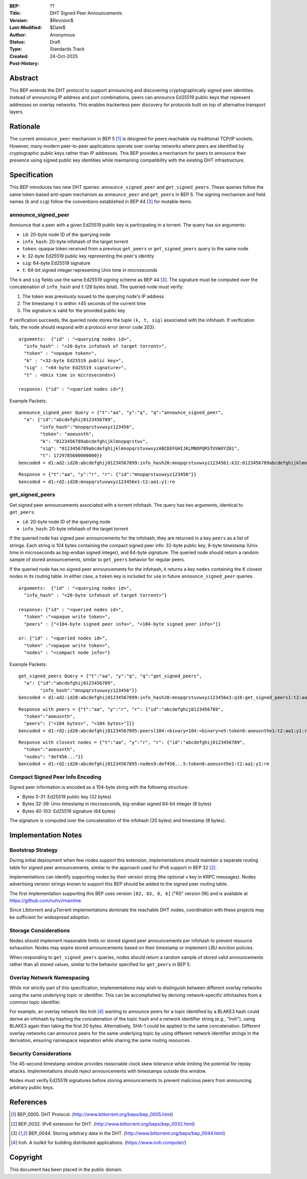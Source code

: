 :BEP: ??
:Title: DHT Signed Peer Announcements
:Version: $Revision$
:Last-Modified: $Date$
:Author: Anonymous
:Status: Draft
:Type: Standards Track
:Created: 24-Oct-2025
:Post-History:

Abstract
========

This BEP extends the DHT protocol to support announcing and discovering
cryptographically signed peer identities. Instead of announcing IP
address and port combinations, peers can announce Ed25519 public keys
that represent addresses on overlay networks. This enables trackerless
peer discovery for protocols built on top of alternative transport
layers.


Rationale
=========

The current ``announce_peer`` mechanism in BEP 5 [#BEP-5]_ is designed
for peers reachable via traditional TCP/IP sockets. However, many
modern peer-to-peer applications operate over overlay networks where
peers are identified by cryptographic public keys rather than IP
addresses. This BEP provides a mechanism for peers to announce their
presence using signed public key identities while maintaining
compatibility with the existing DHT infrastructure.


Specification
=============

This BEP introduces two new DHT queries: ``announce_signed_peer`` and
``get_signed_peers``. These queries follow the same token-based
anti-spam mechanism as ``announce_peer`` and ``get_peers`` in BEP 5.
The signing mechanism and field names (``k`` and ``sig``) follow the
conventions established in BEP 44 [#BEP-44]_ for mutable items.

announce_signed_peer
--------------------

Announce that a peer with a given Ed25519 public key is participating
in a torrent. The query has six arguments:

- ``id``: 20-byte node ID of the querying node
- ``info_hash``: 20-byte infohash of the target torrent
- ``token``: opaque token received from a previous ``get_peers`` or
  ``get_signed_peers`` query to the same node
- ``k``: 32-byte Ed25519 public key representing the peer's identity
- ``sig``: 64-byte Ed25519 signature
- ``t``: 64-bit signed integer representing Unix time in microseconds

The ``k`` and ``sig`` fields use the same Ed25519 signing scheme as
BEP 44 [#BEP-44]_. The signature must be computed over the concatenation
of ``info_hash`` and ``t`` (28 bytes total). The queried node must verify:

1. The token was previously issued to the querying node's IP address
2. The timestamp ``t`` is within ±45 seconds of the current time
3. The signature is valid for the provided public key

If verification succeeds, the queried node stores the tuple
``(k, t, sig)`` associated with the infohash. If verification fails,
the node should respond with a protocol error (error code 203).

::

  arguments:  {"id" : "<querying nodes id>",
    "info_hash" : "<20-byte infohash of target torrent>",
    "token" : "<opaque token>",
    "k" : "<32-byte Ed25519 public key>",
    "sig" : "<64-byte Ed25519 signature>",
    "t" : <Unix time in microseconds>}

  response: {"id" : "<queried nodes id>"}

Example Packets:
::

  announce_signed_peer Query = {"t":"aa", "y":"q", "q":"announce_signed_peer", 
    "a": {"id":"abcdefghij0123456789", 
          "info_hash":"mnopqrstuvwxyz123456", 
          "token": "aoeusnth",
          "k": "0123456789abcdefghijklmnopqrstuv",
          "sig": "0123456789abcdefghijklmnopqrstuvwxyzABCDEFGHIJKLMNOPQRSTUVWXYZ01",
          "t": 1729785600000000}}
  bencoded = d1:ad2:id20:abcdefghij01234567899:info_hash20:mnopqrstuvwxyz1234561:k32:0123456789abcdefghijklmnopqrstuv3:sig64:0123456789abcdefghijklmnopqrstuvwxyzABCDEFGHIJKLMNOPQRSTUVWXYZ011:ti1729785600000000e5:token8:aoeusnthe1:q18:announce_signed_peer1:t2:aa1:y1:qe

::

  Response = {"t":"aa", "y":"r", "r": {"id":"mnopqrstuvwxyz123456"}}
  bencoded = d1:rd2:id20:mnopqrstuvwxyz123456e1:t2:aa1:y1:re


get_signed_peers
----------------

Get signed peer announcements associated with a torrent infohash. The
query has two arguments, identical to ``get_peers``:

- ``id``: 20-byte node ID of the querying node  
- ``info_hash``: 20-byte infohash of the target torrent

If the queried node has signed peer announcements for the infohash,
they are returned in a key ``peers`` as a list of strings. Each string
is 104 bytes containing the compact signed peer info: 32-byte public
key, 8-byte timestamp (Unix time in microseconds as big-endian signed
integer), and 64-byte signature. The queried node should return a
random sample of stored announcements, similar to ``get_peers``
behavior for regular peers.

If the queried node has no signed peer announcements for the infohash,
it returns a key ``nodes`` containing the K closest nodes in its
routing table. In either case, a ``token`` key is included for use in
future ``announce_signed_peer`` queries.

::

  arguments:  {"id" : "<querying nodes id>", 
    "info_hash" : "<20-byte infohash of target torrent>"}

  response: {"id" : "<queried nodes id>", 
    "token" :"<opaque write token>", 
    "peers" : ["<104-byte signed peer info>", "<104-byte signed peer info>"]}

  or: {"id" : "<queried nodes id>", 
    "token" :"<opaque write token>", 
    "nodes" : "<compact node info>"}

Example Packets:
::

  get_signed_peers Query = {"t":"aa", "y":"q", "q":"get_signed_peers", 
    "a": {"id":"abcdefghij0123456789", 
          "info_hash":"mnopqrstuvwxyz123456"}}
  bencoded = d1:ad2:id20:abcdefghij01234567899:info_hash20:mnopqrstuvwxyz123456e1:q16:get_signed_peers1:t2:aa1:y1:qe

::

  Response with peers = {"t":"aa", "y":"r", "r": {"id":"abcdefghij0123456789", 
    "token":"aoeusnth", 
    "peers": ["<104 bytes>", "<104 bytes>"]}}
  bencoded = d1:rd2:id20:abcdefghij01234567895:peersl104:<binary>104:<binary>e5:token8:aoeusnthe1:t2:aa1:y1:re

::

  Response with closest nodes = {"t":"aa", "y":"r", "r": {"id":"abcdefghij0123456789", 
    "token":"aoeusnth", 
    "nodes": "def456..."}}
  bencoded = d1:rd2:id20:abcdefghij01234567895:nodes9:def456...5:token8:aoeusnthe1:t2:aa1:y1:re


Compact Signed Peer Info Encoding
----------------------------------

Signed peer information is encoded as a 104-byte string with the
following structure:

- Bytes 0-31: Ed25519 public key (32 bytes)
- Bytes 32-39: Unix timestamp in microseconds, big-endian signed 64-bit integer (8 bytes)
- Bytes 40-103: Ed25519 signature (64 bytes)

The signature is computed over the concatenation of the infohash (20
bytes) and timestamp (8 bytes).


Implementation Notes
====================

Bootstrap Strategy
------------------

During initial deployment when few nodes support this extension,
implementations should maintain a separate routing table for signed
peer announcements, similar to the approach used for IPv6 support in
BEP 32 [#BEP-32]_.

Implementations can identify supporting nodes by their version string
(the optional ``v`` key in KRPC messages). Nodes advertising version
strings known to support this BEP should be added to the signed peer
routing table.

The first implementation supporting this BEP uses version ``[82, 83, 0, 6]``
("RS" version 06) and is available at https://github.com/nuhvi/mainline.

Since Libtorrent and μTorrent implementations dominate the reachable
DHT nodes, coordination with these projects may be sufficient for
widespread adoption.

Storage Considerations
----------------------

Nodes should implement reasonable limits on stored signed peer
announcements per infohash to prevent resource exhaustion. Nodes may
expire stored announcements based on their timestamp or implement LRU
eviction policies.

When responding to ``get_signed_peers`` queries, nodes should return a
random sample of stored valid announcements rather than all stored
values, similar to the behavior specified for ``get_peers`` in BEP 5.

Overlay Network Namespacing
----------------------------

While not strictly part of this specification, implementations may wish
to distinguish between different overlay networks using the same
underlying topic or identifier. This can be accomplished by deriving
network-specific infohashes from a common topic identifier.

For example, an overlay network like Iroh [#Iroh]_ wanting to announce
peers for a topic identified by a BLAKE3 hash could derive an infohash
by hashing the concatenation of the topic hash and a network identifier
string (e.g., "Iroh"), using BLAKE3 again then taking the first 20 bytes. 
Alternatively, SHA-1 could be applied to the same concatenation. 
Different overlay networks can announce peers for the same underlying topic 
by using different network identifier strings in the derivation, ensuring
namespace separation while sharing the same routing resources.

Security Considerations
-----------------------

The 45-second timestamp window provides reasonable clock skew tolerance
while limiting the potential for replay attacks. Implementations should
reject announcements with timestamps outside this window.

Nodes must verify Ed25519 signatures before storing announcements to
prevent malicious peers from announcing arbitrary public keys.


References
==========

.. [#BEP-5] BEP_0005. DHT Protocol.
   (http://www.bittorrent.org/beps/bep_0005.html)

.. [#BEP-32] BEP_0032. IPv6 extension for DHT.
   (http://www.bittorrent.org/beps/bep_0032.html)

.. [#BEP-44] BEP_0044. Storing arbitrary data in the DHT.
   (http://www.bittorrent.org/beps/bep_0044.html)

.. [#Iroh] Iroh. A toolkit for building distributed applications.
   (https://www.iroh.computer/)


Copyright
=========

This document has been placed in the public domain.
